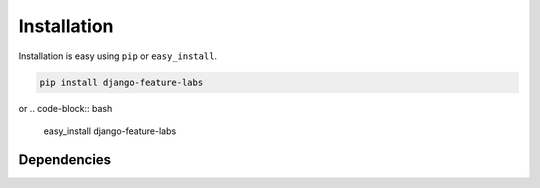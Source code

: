 
Installation
============

Installation is easy using ``pip`` or ``easy_install``.

.. code-block:: bash

	pip install django-feature-labs

or
.. code-block:: bash

	easy_install django-feature-labs

Dependencies
************
